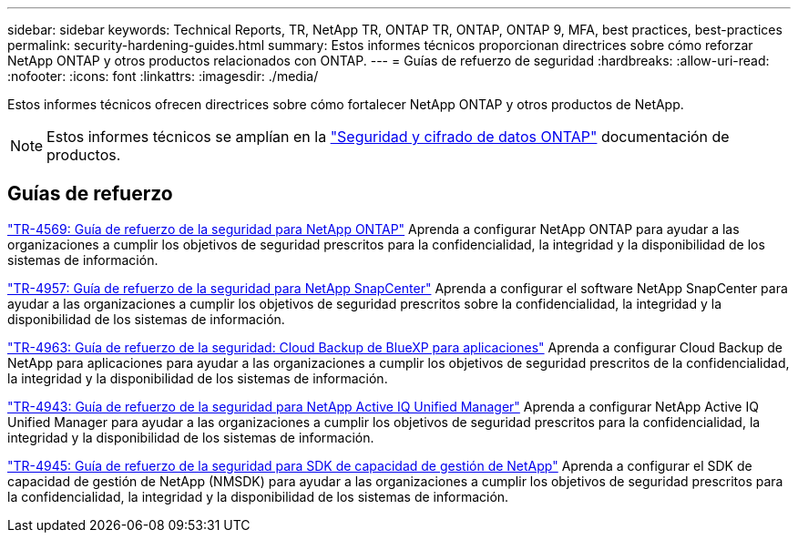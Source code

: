 ---
sidebar: sidebar 
keywords: Technical Reports, TR, NetApp TR, ONTAP TR, ONTAP, ONTAP 9, MFA, best practices, best-practices 
permalink: security-hardening-guides.html 
summary: Estos informes técnicos proporcionan directrices sobre cómo reforzar NetApp ONTAP y otros productos relacionados con ONTAP. 
---
= Guías de refuerzo de seguridad
:hardbreaks:
:allow-uri-read: 
:nofooter: 
:icons: font
:linkattrs: 
:imagesdir: ./media/


[role="lead"]
Estos informes técnicos ofrecen directrices sobre cómo fortalecer NetApp ONTAP y otros productos de NetApp.

[NOTE]
====
Estos informes técnicos se amplían en la link:https://docs.netapp.com/us-en/ontap/security-encryption/index.html["Seguridad y cifrado de datos ONTAP"] documentación de productos.

====


== Guías de refuerzo

link:https://www.netapp.com/pdf.html?item=/media/10674-tr4569.pdf["TR-4569: Guía de refuerzo de la seguridad para NetApp ONTAP"^]
Aprenda a configurar NetApp ONTAP para ayudar a las organizaciones a cumplir los objetivos de seguridad prescritos para la confidencialidad, la integridad y la disponibilidad de los sistemas de información.

link:https://www.netapp.com/pdf.html?item=/media/82393-tr-4957.pdf["TR-4957: Guía de refuerzo de la seguridad para NetApp SnapCenter"^]
Aprenda a configurar el software NetApp SnapCenter para ayudar a las organizaciones a cumplir los objetivos de seguridad prescritos sobre la confidencialidad, la integridad y la disponibilidad de los sistemas de información.

link:https://www.netapp.com/pdf.html?item=/media/83591-tr-4963.pdf["TR-4963: Guía de refuerzo de la seguridad: Cloud Backup de BlueXP para aplicaciones"^]
Aprenda a configurar Cloud Backup de NetApp para aplicaciones para ayudar a las organizaciones a cumplir los objetivos de seguridad prescritos de la confidencialidad, la integridad y la disponibilidad de los sistemas de información.

link:https://netapp.com/pdf.html?item=/media/78654-tr-4943.pdf["TR-4943: Guía de refuerzo de la seguridad para NetApp Active IQ Unified Manager"^]
Aprenda a configurar NetApp Active IQ Unified Manager para ayudar a las organizaciones a cumplir los objetivos de seguridad prescritos para la confidencialidad, la integridad y la disponibilidad de los sistemas de información.

link:https://www.netapp.com/pdf.html?item=/media/78941-tr-4945.pdf["TR-4945: Guía de refuerzo de la seguridad para SDK de capacidad de gestión de NetApp"^]
Aprenda a configurar el SDK de capacidad de gestión de NetApp (NMSDK) para ayudar a las organizaciones a cumplir los objetivos de seguridad prescritos para la confidencialidad, la integridad y la disponibilidad de los sistemas de información.
